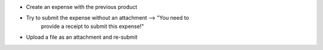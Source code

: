 * Create an expense with the previous product
* Try to submit the expense without an attachment --> "You need to
                           provide a receipt to submit this expense!"
* Upload a file as an attachment and re-submit
